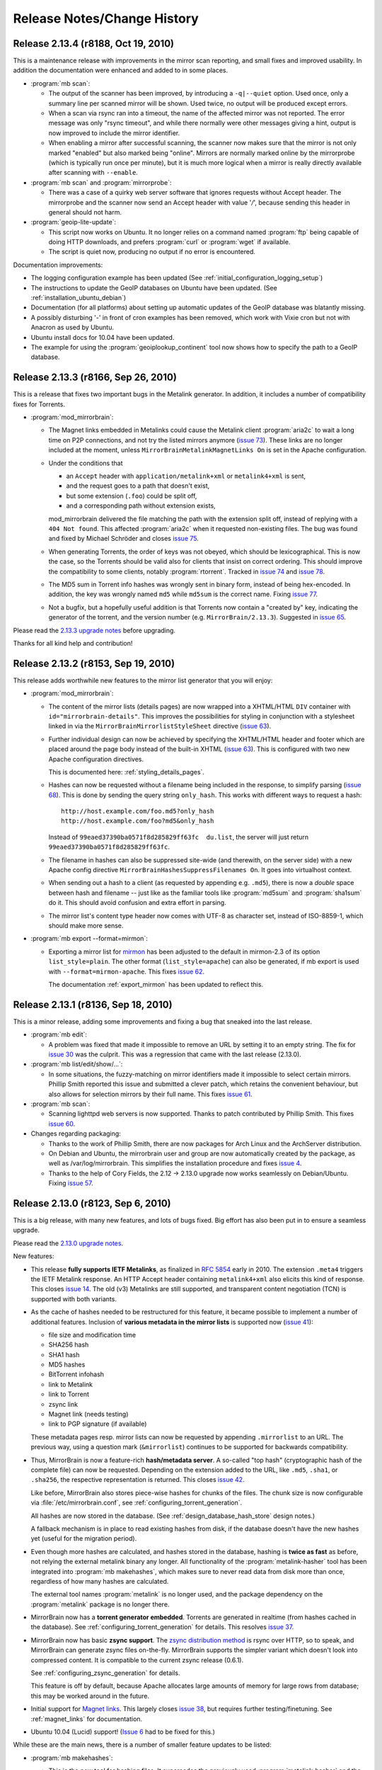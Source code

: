 .. _release_notes:

Release Notes/Change History
============================


Release 2.13.4 (r8188, Oct 19, 2010)
------------------------------------

This is a maintenance release with improvements in the mirror scan reporting,
and small fixes and improved usability. In addition the documentation were
enhanced and added to in some places.


* :program:`mb scan`:

  - The output of the scanner has been improved, by introducing a
    ``-q|--quiet`` option. Used once, only a summary line per scanned mirror
    will be shown. Used twice, no output will be produced except errors.
  - When a scan via rsync ran into a timeout, the name of the affected
    mirror was not reported. The error message was only "rsync timeout", and
    while there normally were other messages giving a hint, output is now
    improved to include the mirror identifier.
  - When enabling a mirror after successful scanning, the scanner now makes
    sure that the mirror is not only marked "enabled" but also marked being
    "online". Mirrors are normally marked online by the mirrorprobe (which is
    typically run once per minute), but it is much more logical when a mirror
    is really directly available after scanning with ``--enable``.

* :program:`mb scan` and :program:`mirrorprobe`:

  - There was a case of a quirky web server software that ignores requests
    without Accept header. The mirrorprobe and the scanner now send an Accept
    header with value '*/*', because sending this header in general should not
    harm.

* :program:`geoip-lite-update`:

  - This script now works on Ubuntu. It no longer relies on a command named
    :program:`ftp` being capable of doing HTTP downloads, and prefers
    :program:`curl` or :program:`wget` if available.
  - The script is quiet now, producing no output if no error is encountered.

Documentation improvements:

- The logging configuration example has been updated (See
  :ref:`initial_configuration_logging_setup`)
- The instructions to update the GeoIP databases on Ubuntu have been updated.
  (See :ref:`installation_ubuntu_debian`)
- Documentation (for all platforms) about setting up automatic updates of the
  GeoIP database was blatantly missing.
- A possibly disturbing '-' in front of cron examples has been removed, which
  work with Vixie cron but not with Anacron as used by Ubuntu.
- Ubuntu install docs for 10.04 have been updated.
- The example for using the :program:`geoiplookup_continent` tool now shows how
  to specify the path to a GeoIP database.


Release 2.13.3 (r8166, Sep 26, 2010)
------------------------------------

This is a release that fixes two important bugs in the Metalink generator. In
addition, it includes a number of compatibility fixes for Torrents.

* :program:`mod_mirrorbrain`:

  - The Magnet links embedded in Metalinks could cause the Metalink client
    :program:`aria2c` to wait a long time on P2P connections, and not try the
    listed mirrors anymore (`issue 73`_). These links are no longer included at
    the moment, unless ``MirrorBrainMetalinkMagnetLinks On`` is set in the
    Apache configuration.
  - Under the conditions that 

    + an ``Accept`` header with ``application/metalink+xml`` or ``metalink4+xml`` is sent,
    + and the request goes to a path that doesn't exist, 
    + but some extension (``.foo``) could be split off, 
    + and a corresponding path without extension exists, 
      
    mod_mirrorbrain delivered the file matching the path with the extension
    split off, instead of replying with a ``404 Not found``. This affected
    :program:`aria2c` when it requested non-existing files. The bug was found
    and fixed by Michael Schröder and closes `issue 75`_.
  - When generating Torrents, the order of keys was not obeyed, which should be
    lexicographical. This is now the case, so the Torrents should be valid also
    for clients that insist on correct ordering. This should improve the
    compatibility to some clients, notably :program:`rtorrent`. Tracked in
    `issue 74`_ and `issue 78`_.
  - The MD5 sum in Torrent info hashes was wrongly sent in binary form, instead
    of being hex-encoded. In addition, the key was wrongly named ``md5`` while
    ``md5sum`` is the correct name. Fixing `issue 77`_.
  - Not a bugfix, but a hopefully useful addition is that Torrents now contain
    a "created by" key, indicating the generator of the torrent, and the
    version number (e.g. ``MirrorBrain/2.13.3``). Suggested in `issue 65`_.
  
Please read the `2.13.3 upgrade notes`_ before upgrading.

Thanks for all kind help and contribution!

.. _`issue 65`: http://mirrorbrain.org/issues/issue65
.. _`issue 73`: http://mirrorbrain.org/issues/issue73
.. _`issue 74`: http://mirrorbrain.org/issues/issue74
.. _`issue 75`: http://mirrorbrain.org/issues/issue75
.. _`issue 77`: http://mirrorbrain.org/issues/issue77
.. _`issue 78`: http://mirrorbrain.org/issues/issue78
.. _`2.13.3 upgrade notes`: http://mirrorbrain.org/docs/upgrading/#from-2-13-x-to-2-13-3




Release 2.13.2 (r8153, Sep 19, 2010)
------------------------------------

This release adds worthwhile new features to the mirror list generator that
you will enjoy:

* :program:`mod_mirrorbrain`:

  - The content of the mirror lists (details pages) are now wrapped into a
    XHTML/HTML ``DIV`` container with ``id="mirrorbrain-details"``. This
    improves the possibilities for styling in conjunction with a stylesheet
    linked in via the ``MirrorBrainMirrorlistStyleSheet`` directive (`issue
    63`_).

  - Further individual design can now be achieved by specifying the XHTML/HTML
    header and footer which are placed around the page body instead of the
    built-in XHTML (`issue 63`_). This is configured with two new Apache
    configuration directives.

    This is documented here: :ref:`styling_details_pages`.

  - Hashes can now be requested without a filename being included in the
    response, to simplify parsing (`issue 68`_). This is done by sending the
    query string ``only_hash``. This works with different ways to request a
    hash::

      http://host.example.com/foo.md5?only_hash 
      http://host.example.com/foo?md5&only_hash

    Instead of ``99eaed37390ba0571f8d285829ff63fc  du.list``, the server will
    just return ``99eaed37390ba0571f8d285829ff63fc``.

  - The filename in hashes can also be suppressed site-wide (and therewith, on
    the server side) with a new Apache config directive
    ``MirrorBrainHashesSuppressFilenames On``. It goes into virtualhost context.

  - When sending out a hash to a client (as requested by appending e.g.
    ``.md5``), there is now a *double* space between hash and filename -- just
    like as the familiar tools like :program:`md5sum` and :program:`sha1sum` do
    it. This should avoid confusion and extra effort in parsing.

  - The mirror list's content type header now comes with UTF-8 as character
    set, instead of ISO-8859-1, which should make more sense.

* :program:`mb export --format=mirmon`:

  - Exporting a mirror list for `mirmon
    <http://people.cs.uu.nl/henkp/mirmon/>`_ has been adjusted to the default
    in mirmon-2.3 of its option ``list_style=plain``. The other format
    (``list_style=apache``) can also be generated, if mb export is used with
    ``--format=mirmon-apache``. This fixes `issue 62`_.

    The documentation :ref:`export_mirmon` has been updated to reflect this.


.. _`issue 62`: http://mirrorbrain.org/issues/issue62
.. _`issue 63`: http://mirrorbrain.org/issues/issue63
.. _`issue 68`: http://mirrorbrain.org/issues/issue68


Release 2.13.1 (r8136, Sep 18, 2010)
------------------------------------

This is a minor release, adding some improvements and fixing a bug that sneaked
into the last release.

* :program:`mb edit`:

  - A problem was fixed that made it impossible to remove an URL by setting it
    to an empty string. The fix for `issue 30`_ was the culprit. This was a
    regression that came with the last release (2.13.0).

* :program:`mb list/edit/show/...`: 

  - In some situations, the fuzzy-matching on mirror identifiers made it
    impossible to select certain mirrors. Phillip Smith reported this
    issue and submitted a clever patch, which retains the convenient
    behaviour, but also allows for selection mirrors by their full name. 
    This fixes `issue 61`_.
  
* :program:`mb scan`:

  - Scanning lighttpd web servers is now supported. Thanks to patch contributed
    by Phillip Smith. This fixes `issue 60`_.


* Changes regarding packaging:

  - Thanks to the work of Phillip Smith, there are now packages for Arch Linux
    and the ArchServer distribution.

  - On Debian and Ubuntu, the mirrorbrain user and group are now automatically
    created by the package, as well as /var/log/mirrorbrain. This simplifies
    the installation procedure and fixes `issue 4`_.

  - Thanks to the help of Cory Fields, the 2.12 -> 2.13.0 upgrade now works
    seamlessly on Debian/Ubuntu. Fixing `issue 57`_.


.. _`issue 4`: http://mirrorbrain.org/issues/issue4
.. _`issue 30`: http://mirrorbrain.org/issues/issue30
.. _`issue 57`: http://mirrorbrain.org/issues/issue57
.. _`issue 60`: http://mirrorbrain.org/issues/issue60
.. _`issue 61`: http://mirrorbrain.org/issues/issue61



Release 2.13.0 (r8123, Sep 6, 2010)
-----------------------------------

This is a big release, with many new features, and lots of bugs fixed. Big
effort has also been put in to ensure a seamless upgrade. 

Please read the `2.13.0 upgrade notes`_.

New features:

* This release **fully supports IETF Metalinks**, as finalized in :rfc:`5854` early in 2010.
  The extension ``.meta4`` triggers the IETF Metalink response. An HTTP Accept
  header containing ``metalink4+xml`` also elicits this kind of response. This
  closes `issue 14`_. The old (v3) Metalinks are still supported, and
  transparent content negotiation (TCN) is supported with both variants.  

* As the cache of hashes needed to be restructured for this feature, it became
  possible to implement a number of additional features. Inclusion of **various
  metadata in the mirror lists** is supported now (`issue 41`_): 
  
  - file size and modification time
  - SHA256 hash
  - SHA1 hash
  - MD5 hashes
  - BitTorrent infohash
  - link to Metalink
  - link to Torrent
  - zsync link 
  - Magnet link (needs testing)
  - link to PGP signature (if available)

  These metadata pages resp. mirror lists can now be requested by appending
  ``.mirrorlist`` to an URL. The previous way, using a question mark
  (``&mirrorlist``) continues to be supported for backwards compatibility.

* Thus, MirrorBrain is now a feature-rich **hash/metadata server**. A so-called
  "top hash" (cryptographic hash of the complete file) can now be requested.
  Depending on the extension added to the URL, like ``.md5``, ``.sha1``, or
  ``.sha256``, the respective representation is returned. This closes `issue
  42`_.

  Like before, MirrorBrain also stores piece-wise hashes for chunks of the files.
  The chunk size is now configurable via :file:`/etc/mirrorbrain.conf`, see
  :ref:`configuring_torrent_generation`.

  All hashes are now stored in the database. (See
  :ref:`design_database_hash_store` design notes.)

  A fallback mechanism is in place to read existing hashes from disk, if the
  database doesn't have the new hashes yet (useful for the migration period).

* Even though more hashes are calculated, and hashes stored in the database,
  hashing is **twice as fast** as before, not relying the external metalink
  binary any longer. All functionality of the :program:`metalink-hasher` tool
  has been integrated into :program:`mb makehashes`, which makes sure to never
  read data from disk more than once, regardless of how many hashes are
  calculated. 

  The external tool names :program:`metalink` is no longer used, and the
  package dependency on the :program:`metalink` package is no longer there.

* MirrorBrain now has a **torrent generator embedded**. Torrents are generated in
  realtime (from hashes cached in the database). See
  :ref:`configuring_torrent_generation` for details. This resolves `issue 37`_.

* MirrorBrain now has basic **zsync support**. The `zsync distribution method
  <http://zsync.moria.org.uk/>`_ is rsync over HTTP, so to speak, and
  MirrorBrain can generate zsync files on-the-fly. MirrorBrain supports the
  simpler variant which doesn't look into compressed content. It is compatible
  to the current zsync release (0.6.1).

  See :ref:`configuring_zsync_generation` for details.

  This feature is off by default, because Apache allocates large amounts of
  memory for large rows from database; this may be worked around in the future.


* Initial support for `Magnet links <http://magnet-uri.sourceforge.net/>`_.
  This largely closes `issue 38`_, but requires further testing/finetuning. See
  :ref:`magnet_links` for documentation.

* Ubuntu 10.04 (Lucid) support! (`Issue 6`_ had to be fixed for this.)


While these are the main news, there is a number of smaller feature updates to
be listed:

* :program:`mb makehashes`:

  - This is the new tool for hashing files. It supersedes the previously used
    :program:`metalink-hasher` and the external :program:`metalink` tool.
  - :program:`metalink-hasher` is a wrapper now, for backwards compatibility,
    to avoid breaking existing setups.
  - A ``--force`` option has been added to force refreshing existing hashes.
  - The usage example with ``--base-dir`` has been improved.
  
* :program:`mb list`:

  - A new option ``-N|--number-of-files`` has been added, which displays the
    number of files that a mirror is known to have.

    To achieve this, a new stored procedure :func:`mirr_get_nfiles` has been
    implemented, which retrieves this number, given either a mirror id or its
    name. It is added automatically when migrating from previous versions, and
    made available in through the :mod:`mb.core.mirror_get_nfiles` method.
  - ``mb list <mirror identifier>`` did not work due to a missing module import
    in the Python script. This has been amended.

* :program:`mb update`:

  - This command can now also update country & region info in mirror records
    (from GeoIP). Before, it updated only the network prefix and AS number, and
    geographical coordinates. But country and region assignments occasionally
    change as well.
  - A ``--dry-run`` option has been added, to allow seeing the changes before
    applying them.
  - An ``--all`` option has been added, which updates all metadata, same as when
    giving ``-c -a -p --country --region`` all at once.
  - The command now properly takes notice of hostnames that don't resolve in the
    DNS (so further action cannot be taken).

* :program:`mb db sizes`:

  - The output of this command now includes also the size of the new hashes table.

* :program:`mb db vacuum`:

  - The database cleanup now takes into account that files in the filearr table
    might not exist on any mirror, but only locally - so they could be
    referenced in the hash table.

* :program:`mod_mirrorbrain`:

  - There is an additional logging handle which provides details about the
    request and the response. The Apache module takes note in the subprocess
    environment what the client requested and which representation of the file
    was actually sent as response. Those variables can be used for logging with
    standard Apache CustomLog configuration with e.g. ``want:%{WANT}e
    give:%{GIVE}e``.

* :program:`mod_autoindex_mb`:

  - The link "Metalink" is no longer displayed. Instead, the link "Mirrors" has
    been renamed to "Details". 


.. _`issue 6`: http://mirrorbrain.org/issues/issue6
.. _`issue 14`: http://mirrorbrain.org/issues/issue14
.. _`issue 37`: http://mirrorbrain.org/issues/issue37
.. _`issue 38`: http://mirrorbrain.org/issues/issue38
.. _`issue 41`: http://mirrorbrain.org/issues/issue41
.. _`issue 42`: http://mirrorbrain.org/issues/issue42


Bug fixes:

* :program:`mod_mirrorbrain`:

  - When a client IP's network prefix did not match a mirror's network prefix
    exactly, the assignment of the client to this mirror would fail, even
    though the client IP was (also) contained in the mirror's network prefix.
    This has been rectified by properly checking for containment of the IP,
    fixing `issue 52`_.
  - Requests with PATH_INFO were not ignored, as they should be.  The default
    behaviour of Apache is to ignore such requests, and CGI or script handler
    deviate from that. :program:`mod_mirrorbrain` now also correctly returns
    ``404 Not Found`` for such requests. This fixes `issue 18`_, as well as
    `openSUSE bug #546396
    <https://bugzilla.novell.com/show_bug.cgi?id=546396>`_ (which is not
    publicly readable).
  - When the only available mirror(s) had a limitation flag set (such as
    ``region_only``), and a metalink was transparently negotiated, an empty
    metalink would result. This is now prevented, and the file delivered
    directly instead.  Other representations (mirror lists, non-negotiated
    metalinks, torrents, hashes) are generated also if there is no mirror. This
    was tracked in `openSUSE bug #602434
    <https://bugzilla.novell.com/show_bug.cgi?id=602434>`_. The mirrorlist is
    improved when there's no mirror, and can still list all hashes, and give
    the direct download URL.
  - The module now works when the path used in the Apache <Directory> block
    contains symlinks, fixing `issue 17`_.
  - Errors from the database adapter (lower DBD layer) are now resolved to
    strings, where available.
  - Some variable types have been corrected from int to ``apr_off_t``, using
    :func:`apr_atoi64` instead of :func:`atoi`. This applies to: ``min_size``,
    ``file_maxsize``, and the database identifier of a hash row. This at least
    fixes the info message given when a file is excluded from redirection due
    to its size. The checks seemed to work nevertheless, because the
    ``min_size`` numbers were small and ``file_maxsize`` numbers large, which
    helped to get the correct result when comparing.


* :program:`mb scan`:

  - Usage of FTP authentication was fixed (with credentials encoded into the
    URL). The change done in January
    http://svn.mirrorbrain.org/viewvc/mirrorbrain/trunk/tools/scanner.pl?r1=7911&r2=7945
    was incomplete in so far that the FTP client used a wrong path now when
    cd'ing into a directory (complete URL instead of only the path component).
    This may have worked with some FTP servers, but it definitely didn't work
    with vsftpd. Thanks to Deepak Gupta for raising this issue and providing
    means to analyse it.
  - When using the scanner with ``--enable``, to enable a mirror after
    scanning, it was counter-intuitive that the redirection to the mirror was
    not immediately happening. The mirrorprobe first needs to mark the mirror
    online. The scan tool now does this right away. This issue (`issue 59`_)
    had repeatedly puzzled people.

* :program:`mb edit`:

  - Problems that occurred when copying and pasting data on the editing window
    have been fixed (reported in `issue 30`_).

* :program:`mirrorprobe`:

  - A hard-to-catch exception is now handled. If Python's socket module ran
    into a timeout while reading a chunked response, the exception would not be
    passed correctly to the upper layer, so it could not be caught by its name.
    We now wrap the entire thread into another exception, which would otherwise
    be bad practice, but is probably okay here, since we already catch all
    other exceptions. This should fix `issue 46`_.
  - In case of exceptions we run into, allow logging the affected mirror's name.
  - If an unhandled exception occurs, a note is printed.

* :program:`null-rsync`:

  - Broken links that are replaced by a directory, and point outside the tree,
    are now correctly removed in the destination tree. (A very special case.)
  - Some error messages were improved.



.. _`issue 17`: http://mirrorbrain.org/issues/issue17
.. _`issue 18`: http://mirrorbrain.org/issues/issue18
.. _`issue 30`: http://mirrorbrain.org/issues/issue30
.. _`issue 46`: http://mirrorbrain.org/issues/issue46
.. _`issue 52`: http://mirrorbrain.org/issues/issue52
.. _`issue 59`: http://mirrorbrain.org/issues/issue59

Internal changes:

* :program:`mod_mirrorbrain`:

  - Code was generally cleaned up and logging improved.
  - A hex decoder for efficient handling of binary data from PostgreSQL was added.
  - Old obsolete code has been removed, which was needed before 2009 when
    mod_geoip didn't support continent codes yet. Since then, compiling with
    GeoIP support built-in was still optionally possible, but this old code is
    now removed.
  - The code path has been cleaned up a lot for easier handling of different
    representation, like hashes that are requested.
  - The message which is logged when no hashes where found in the database has
    been enhanced.
  - The obsolete support for generation of plaintext mirror lists
    (application/mirrorlist-txt) has been removed.

* :program:`mb`:

  - Interruptions by Ctrl-C and various other signals are now properly caught.
  - The error classes have been revamped and modernized for Python 2.6.
  - The script mirrordoctor.py has been renamed to mb.py, in order to avoid
    confusion. The tool should now be installed with its own name now, and no
    further symlinking is needed upon installation. 

* :program:`mb makehashes`:

  - Hashes are also stored for files which exists only locally, and not on any
    mirror (and which weren't present in the ``filearr`` table yet, therefore).
    The cleanup mechanism had to be reworked to take this into account.



Documentations improvements:

* The installation docs have been restructured: Now there's a new section
  explaining the :ref:`initial_configuration`, and this part is linked from all
  platform-specific sections as "next step" at their end. This should avoid
  some confusion. Hand in hand with this change, a cleanup of things scattered
  in all places is in progress.

* A few hints about :ref:`tuning_postgresql` were added to the :ref:`tuning`.

* :ref:`initial_configuration_logging_setup` is described in more detail.
 
* Notes about the necessity of :ref:`initial_configuration_file_tree` have been
  added, and alternatives explained.

* Reasons why or why not to use `mod_asn <http://mirrorbrain.org/mod_asn/>`_
  are discussed in :ref:`installing_mod_asn`. 
 
* Installing from Debian packages: There is now a note about expired keys, and
  how to renew them.

* The obsolete MySQL database schema has been removed, which could
  theoretically be useful for people aiming to run only mod_mirrorbrain, but
  not the rest of the framework - but is confusing and may cause people assume
  that MySQL is supported as backend.


Other improvements:

* :program:`rsyncinfo`:

  `This script
  <http://svn.mirrorbrain.org/viewvc/mirrorbrain/trunk/tools/rsyncinfo?view=markup>`_
  is easier to use now. Instead of the arkward syntax it now also takes simple
  rsync URLs. Before::

    rsyncinfo size gd.tuwien.ac.at -m openoffice

  Now::

    rsyncinfo size gd.tuwien.ac.at::openoffice
    rsyncinfo size rsync://gd.tuwien.ac.at/openoffice

* :program:`bdecode`:

  A new tool `bdecode
  <http://svn.mirrorbrain.org/viewvc/mirrorbrain/trunk/tools/bdecode?view=markup>`_
  to parse a Torrent file (or other BEncoded input), and pretty-print it.
  Useful mainly to work on the Torrent generator in mod_mirrorbrain, but also
  to compare the generated torrents with torrents that you get from other
  generators. The tool can take an argument, or read from standard input:: 
    
    bdecode foo.torrent
    curl -s <url> | bdecode


Please read the `2.13.0 upgrade notes`_ before upgrading.


Thanks for all the help!

.. _`2.13.0 upgrade notes`: http://mirrorbrain.org/docs/upgrading/#from-2-12-x-to-2-13-0




Release 2.12.0 (r7957, Feb 10, 2010)
------------------------------------

This release contains several important bug fixes, a new feature,
and documentation fixes.

The new feature is that geographical coordinates of mirrors are stored. This
affects newly created mirrors, as well as mirrors whose metadata is updated
with :program:`mb update -c`. The data are obtained from the GeoIP database, if
available. Note that only the `GeoIP city (lite)`_ database contains this kind of
data. The coordinates aren't used for anything yet, but it's easily possible
now to display mirrors on a map, or to use them to aid mirror selection (which
seems helpful in some cases; see `issue 34`_ for a proposal).

.. _`GeoIP city (lite)`: http://www.maxmind.com/app/geolitecity


For that, :program:`mb update` got a new option ``--coordinates`` to insert (or
update) geographical coordinates in the mirror's database records. The command
can be used to add the data to existing mirrors. Just use ``mb update --coordinates --asn --prefix`` to update all mirror records with the coordinates, as well as refreshing asn and prefix data.


Bug fixes:

* :program:`mb scan`

  - If :program:`rsync` is 3.0.0 or newer, :program:`mb` now uses the
    ``--contimeout`` option in addition to ``--timeout``. This fixes `issue
    12`_, where problems during opening the connection could lead to an
    infinite hang, because that period isn't covered by rsync's ``--timeout``
    option. The additional option to configure this timeout became available
    with rsync 3.0.0.
  - Scanning with FTP authentication has been implemented (URLs in the format
    `ftp://user:pass@hostname/path`).  

* :program:`mb mirrorlist`

  - When generating mirror lists, authentication data (in the form of
    `user:password@`) is now removed from URLs. The assumption is that if URLs
    contain such data, it will almost surely be not the intention to publish them.

* :program:`mod_mirrorbrain`

  - On some platforms, :program:`mod_mirrorbrain` didn't construct proper
    filenames for the metalink hash cache. The bug was reported for Debian
    Lenny, and probably also affected some version of Ubuntu (`issue 35`_). This
    is fixed by using the APR library function :func:`apr_off_t_toa` instead of
    ``%llu`` in the format string fix. Thanks Cory for reporting and tracking
    this down!
  - When Metalinks contained FTP URLs, the URL scheme (``url type`` in the XML)
    was incorrectly set to ``http``. (`issue 23`_). This has been fixed.

* :program:`mb db shell`

  - This new command to spawn a database shell turned out to work only by
    accident -- :func:`os.execlp` was used wrongly (missing its 0th argument).
    This has been correected.

* :program:`mb file ls -u`

  - When using the ``-u`` option with this command to display URLs, broken URLs
    could result if a base URL doesn't end in a slash (`issue 36`_).
    Thanks Vittorio for reporting!

* :program:`mb new` and :program:`mb update`

  - A stupid error in the selection of the best GeoIP database has been fixed.
    A forgotten `break` in the code caused the least preferable database to be
    chosen, of more than one acceptable database file was available.
  - Geographical coordinates are saved to mirror database records.
  - The readability of DNSrr warnings is improved.
  


Since when the metalink hash cache had been reimplemented with release
2.10.0 and 2.10.1, there remained a migration path in :program:`mod_mirrorbrain`
and :program:`metalink-hasher` for reusing the existing hash files. Since this
is several versions away (or 5 months), this migration path has been cleaned
up in both :program:`mod_mirrorbrain` and :program:`metalink-hasher`.

- Backward compatibility and migration support (added around r7794) for old
  filename scheme (``.inode_$INODE``) in the metalink hash cache removed.
- Backward compatibility (added in r7787) for old filename scheme
  (``.metalink-hashes``) in the metalink hash cache removed.

When updating from an installation older than 2.10.1, that is no problem -- it
just means that metalink hashes will be regenerated before they can be used
again.

The documentation was enhanced in the following places:

* A few examples for using cURL for testing have been added.
* The example for creating metalink hashes was wrong. This was fixed, and
  some more details added.
* The usage info of :program:`mb update` was improved.
* The :program:`mb update` command has been documented
  (:ref:`editing_mirrors_network_location`).

.. _`issue 12`: http://mirrorbrain.org/issues/issue12
.. _`issue 23`: http://mirrorbrain.org/issues/issue23
.. _`issue 34`: http://mirrorbrain.org/issues/issue34
.. _`issue 35`: http://mirrorbrain.org/issues/issue35
.. _`issue 36`: http://mirrorbrain.org/issues/issue36


Release 2.11.3 (r7933, Dec 16, 2009)
------------------------------------

This release contains a number of small improvements in the toolchain, plus
small documentation fixes.

* :program:`null-rsync`:
  
  - IO errors returned by rsync are handled now 
  - remote errors from rsync are ignored now, and we let rsync continue with
    dry-run deletions.

* :program:`mb db sizes`:

  - Sizes of tables from `mod_stats`_ are now shown in addition to
    MirrorBrain's own tables.

* :program:`mb db shell`:

  - The script now uses :func:`os.execlp` instead of :func:`os.system` to spawn
    the database commandline interpreter, because the latter doesn't reliably
    pass ``SIGCONT`` to the subprocess when resuming.

* :program:`mb list`:

  - New options ``-H``, ``-F``, ``-R`` to display HTTP/FTP/rsync base URLs have
    been added.

* :program:`mb mirrorlist`:

  - The script now tries harder to not leave temp files -- also in case of a
    crash (which may happen when working with templates).
  - Add a link to our project in the footer.

Changes in the documentation were: 

- The new ``MirrorBrainFallback`` directive is now documented in the example
  :file:`mod_mirrorbrain.conf`.
- The ``-t 20`` option has been removed from the :program:`mirrorprobe` call,
  since that is the default now. The scan cronjob also has been simplified.
- A hint about ulimits has been removed, which turned out to be a band-aid
  for a purely local problem.
- A hint how to load a database dump with :program:`mb db shell` has been
  added.

.. _`mod_stats`: http://mirrorbrain.org/download-statistics/


Release 2.11.2 (r7917, Dec 5, 2009)
-----------------------------------

This release improves scanning via FTP and adds a few small features:

* :program:`mb scan`:

  - When scanning via FTP, filenames containing whitespace would not be
    recognized. The regular expression that parses the FTP directory listing
    has been extended. In addition, a warning is now printed when a line can't
    be parsed. This hopefully fixes `issue 31`_. 
  - when using the FTP protocol for probing for a file or directory, the wrong
    use of a variable let the result always be negative. This affected
    subdirectory scans (using ``mb scan -d path/to/dir``), which would igore
    some mirrors.

* :program:`mb db`:

  - new command for database maintenance tasks: 

    + :program:`mb db sizes` --- shows sizes of all relations
    + :program:`mb db shell` --- conveniently open a shell for the database 
    + :program:`mb db vacuum` --- cleans up dead references (previously: 
      :program:`mb vacuum`, which still can be used for backwards
      compatibility.) 

* :program:`mirrorprobe`:

  - 60 seconds as timeout have always been a bit long. Change the default
    timeout to 20 seconds, which is also the value suggested in the
    documentation.

.. _`issue 31`: http://mirrorbrain.org/issues/issue31


Release 2.11.1 (r7899, Dec 3, 2009)
------------------------------------

This release fixes a regression in :program:`mod_mirrorbrain` that was
introduced with the 2.11.0 release. It affected Debian and Ubuntu, or more
generally all platforms where the APR (Apache Portable Runtime) is version 1.2,
not 1.3. The version detection at compile time was not working. This has been
corrected, fixing `issue 29`_. Thanks to Cory Fields in tracking down this bug!

.. _`issue 29`: http://mirrorbrain.org/issues/issue29


Release 2.11.0 (r7896, Dec 2, 2009)
------------------------------------

A new feature and lots of bug fixes and minor corrections come with this
release. 

It's now possible to configure fallback mirrors, via Apache config, in the
following form::

    MirrorBrainFallback na us ftp://linuxfreedom.com/ultimate/
    MirrorBrainFallback eu de http://www.ultimate-edition.org/~ue/

Those mirrors are used when no reachable mirror is found in the database.
Thus, these mirrors get all those requests that MirrorBrain would normally
deliver itself (you know, the default fallback behaviour).

They are also used in the mirror lists (with priority 1) and metalinks, and
country/region selection is done like for normal mirrors. They are used
blindly, without knowing their file lists.

This actually allows to run a MirrorBrain instance with a pseudo file tree
(cf.  recently added :program:`null-rsync` script.) 

A "degraded mode" that continues to work in case of database complete outages
is easily achievable now, however for now the code path is less robust in
that regard (*if* fallback mirrors are configured. Otherwise, it shouldn't).
This should be fixed later.

This new feature is still its infancy, but ready to be tested. It may be
subject to refinement, based on future discussion.
  
* Other changes in :program:`mod_mirrorbrain` are:

  - The module now automatically makes sure at compile time that its usage of
    the DBD database API fits to the APR (Apache Portable Runtime) version. The
    issue was that the semantics of reading result rows was with APR 1.3. With
    older APR, different semantics need to be used, which hits Debian and
    Ubuntu. This fixes `issue 7`_.

  - The ``MirrorBrainHandleDirectoryIndexLocally`` directive has been removed.
    It was never actually useful, because we never did (and could) redirect to
    directory listings.  For one, a listing might not be available at each URL
    that we might redirect to.  What's more, since the database only stores
    file paths and not directories, we can't actually look up directories.
    Thus, the directive is now removed, and a warning issued where it is still
    found in the config.

  - The default of ``MirrorBrainHandleHEADRequestLocally`` has been changed to
    ``Off``, and it has been made clearer (in the Apache-internal help text)
    what the default is. This change mainly has the effect that the directive
    does *not* need to be given anymore, in most scenarios.
  - The default setting of the ``MirrorBrainMinSize`` directive has been
    documented in its help text.

* The documentation for installation on Debian Lenny was tested and corrected
  where needed. Thanks, TheUni! Minor issues in the Debian packages have been
  improved, to further simplify the installation. Ubuntu benefits from this as
  well.

* :program:`mb`

  - Parse errors in the configuration file are not caught and and reported
    nicely.
  - Special characters occurring in the password are escaped before passing
    them to SQLObject/psycopg2, thus fixing `issue 27`_. A remaining issue is
    that double quotes can't be used; a warning is issued if it's attempted.

* :program:`mb scan`:

  - A warning that appeared since the last release has been removed. It was
    caused by the removal of obsolete code, and purely cosmetic.

* :program:`null-rsync`

  - An ``--exclude`` commandline option has been implemented, to be passed
    through to :program:`rsync`. 
  - Control over the program output can now be exerted by the two new options
    ``--quiet`` and ``--verbose``.
  - Usage info is implemented (``--help`` etc.).
  - Interruptions by :kbd:`Ctrl-C` and similar signals are intercepted now.

* :program:`metalink-hasher`

  - When comparing the modification time of a saved metalink hash with that of a
    source file, the sub(sub-)second portion of the value could be different
    from the value that has just been set by :func:`os.utime`. (Quite
    surprisingly.) So now, we compare only the :func:`int` portion of the
    value. This fixed `issue 24`_.

.. _`issue 7`: http://mirrorbrain.org/issues/issue7
.. _`issue 24`: http://mirrorbrain.org/issues/issue24
.. _`issue 27`: http://mirrorbrain.org/issues/issue27


Release 2.10.3 (r7871, Nov 28, 2009)
------------------------------------

This release adds a new script, which hopefully opens up interesting new use
cases, called :program:`null-rsync`. This is a special rsync wrapper which
creates a local file tree from a mirror, where all files contain only zeroes
instead of real data. The files are created as *sparse files*, so only the
metadata occupies actual space in the filesystem. Modification times and sizes
are fully copied, so that even (native) rsync thinks that the file tree is
identical. 

This script should allow to create a pseudo mirror of arbitrary size (or
several mirrors), in order to host MirrorBrain instances which run under the
precondition that they *always* redirects. (This scenario hasn't tested yet,
but should work.) At any rate, it is a good basis for experimentation.

Then, this release fixes some usability issues in the :program:`mb` tool:

* :program:`mb new`:

  - when creating a new mirror, and detecting that the hostname resolved to
    multiple addresses (round-robin DNS), a warning about this fact was issued.
    Now, (short of documentaion in the manual) a reference to
    http://mirrorbrain.org/archive/mirrorbrain/0042.html is added, where the
    issue has been discussed in depth.
  - A proper error message is now shown if an identifier is chosen that already
    exists.

* :program:`mb mirrorlist` / :program:`mb marker`:

  - The order in which mirrorlist columns are presented is now kept unchanged,
    so it appears as it was entered into the database.
  - The sort order of mirrorlist entries has been improved. Instead of the
    priority, the mirror operator name is now given precendence in order, which
    results in a mirror list that actually *looks* sorted.


Release 2.10.2 (r7853, Nov 9, 2009)
-----------------------------------

Some non-code changes that should be mentioned:

* The documentation was updated in various places. Notably, there are now
  instructions for :ref:`installation_ubuntu_debian`, which David Farning
  deserves credits for.

* Ubuntu (and Debian) packages have been created. The Ubuntu packages have been
  tested successfully. (See download page.)

* A bug tracking system has been set up: http://mirrorbrain.org/issues/

In the code, the following bugs were fixed:

* The :program:`mirrorprobe` could crash when the sender domain of a
  configured mail log handler wasn't resolvable (`issue #9`_). This has been
  fixed.

* When scanning a subdirectory, the mirror scanner (:program:`mb scan`) could
  accidentally delete files from the database outside of that directory. This
  was caused by lack of terminatation (with a slash) of the path expression
  that is used to grab the list of known files before the scan. Herewith
  fixing `issue #19`_.

* A misleading error message in the :program:`mb` tool was improved, which
  was issued when encountering config file with missing sections.


.. _`issue #9`: http://mirrorbrain.org/issues/issue9
.. _`issue #19`: http://mirrorbrain.org/issues/issue19

Release 2.10.1 (r7798, Sep 9, 2009)
-----------------------------------

* The implementation of the hash cache created by the
  :program:`metalink-hasher` tool has been revised again. The reason is that
  some filesystems (at least the VirtualBox Shared Folder) don't implement
  stable inode numbers. Instead of the inode number, now the file size (plus
  filename and modification time) is used to identify file hashes. (These are
  the same criteria that rsync uses, by the way.)

  Existing hashes are migrated, so that the files don't need to be hashed again
  (which could potentially be time-consuming).
  
  The modification time of files is now copied to the hash file, so it is
  available for comparison when checking if a hash file is up to date.

  :program:`mod_mirrorbrain` has been adapted for the new cache scheme.
  Also, it is now required that the modification time of the hash file matches
  the modification time of the file. (For backwards compability, the module
  still also checks for files matching the old scheme.)
  
  To ease the migration, and since it doesn't matter otherwise, non-existance
  of files to be unlinked is ignored now. This occurs for instance in the above
  mentioned migration scenario, where the hash files are renamed to a different
  name.
  

* New features in the :program:`metalink-hasher` tool:

  - Per-directory locking was implemented: directories where already a job is
    running will be skipped. This allows for hassle-free parallel runs of more
    than one job. 
  
    Note that simultaneous spawning of the script still needs to be controlled,
    to avoid consuming too much I/O or CPU bandwidth for a machine. 

  - Ctrl-C key presses and common interrupting signals are now handled
    properly.



Release 2.10.0 (r7789, Sep 4, 2009)
-----------------------------------

* The cache of metalink hashes, as created by the :program:`metalink-hasher`,
  was changed to more reliably detect changes in the origin files. So far, the
  file modification time was the criterion to invalidate cached hashes. When
  files were replaced with *older* versions (version with smaller mtime), this
  wasn't detected, and a cached hash would not be correctly invalidated.
  https://bugzilla.novell.com/536495 reports this of being an issue.
  
  To fix this, the cache now also uses the file inode as criterion.

  :program:`mod_mirrorbrain` was updated to use the new inode-wise metalink
  hashes. At the same time, it still knows how to use the previous scheme as
  fallback. If the new-style hash isn't found, it looks for the old-style hash
  file.
  
  Thus, the transition should be seamless, and no special steps should be
  required when upgrading. Note however that all hashes are regenerated, which
  could take a while for large file trees, and which could lead to cron jobs
  stacking up.

* There were a number of enhancements, and small bug fixes, in the
  :program:`mb` tool (and accompanying Python module):

  - :program:`mb new`:
  
    - When adding new mirrors, the hostname part in the HTTP base URL might
      contain a port number. This is now recognized correctly, so the DNS
      lookup, GeoIP lookup and ASN lookup for the hostname string can work.
    - The commandline options ``--region-only``, ``--country-only``,
      ``--as-only``, ``--prefix-only`` were added, each setting the respective
      flag.
    - The commandline options ``--operator-name`` and ``--operator-url`` were
      added.
    - The ``--score`` option is depreciated, since it has been renamed it to
      ``--prio``.
  
  - :program:`mb scan`:
  
    - The passing of arguments to the scanner script was fixed in the case
      where the ``-j`` (``--jobs``) option was used together with mirror
      identifier specified on the commandline.

  - :program:`mb list`:

    - Command line options to display the boolean flags were added:
      ``--region-only``, ``--country-only``, ``--as-only`` and
      ``--prefix-only``.

  - :program:`mb scan` and :program:`mb file ls --probe`:

    - the lookup whether the :mod:`multiprocessing` or :mod:`processing` module
      exist was fixed: it could print a false warning that none of them was
      installed.

* The :program:`mirrorprobe` program no longer logs to the console (stderr).
  This allows for running the script without redirection its output to
  :file:`/dev/null` — which could mean swallowing important errors in the end.

  A scenario was documented where the mirrorprobe could fail on machines with
  little memory and many mirrors to check. The fix is to properly set ulimits
  to allow a large enough stack size.

  Error handling was cleaned up; more errors are handled (e.g. socket timeouts
  during response reading) and logged properly; and for exceptions yet
  unhandled, info about the mirror that caused them is printed.


Release 2.9.2 (Aug 21, 2009)
----------------------------

* Most work happened on the documentation, which includes 

  - more installation instructions, 
  - directions for upgrading, 
  - some tuning hints,
  - a quite complete walkthrough through the usage of the :program:`mb`
    commandline tool to maintain the mirror database,
  - instructions how to set up change notifications (:ref:`export_subversion`)
  - list of known problems, and these release notes.

  The documentation is in the :file:`docs` subdirectory, as well as online at
  http://mirrorbrain.org/docs/.

  Notably, there is a new section :ref:`hacking_the_docs`, which explains *how*
  to work on the docs.

* New features:

  - :program:`mb export` can now generate a `mirmon
    <http://people.cs.uu.nl/henkp/mirmon/>`_ mirror list. Thus, it is easy to
    deploy mirmon, automatically scanning the mirrors that are in the database.
    See :ref:`export_mirmon` for usage info.
  - In :program:`mod_autoindex_mb`, displaying the "Mirrors" and "Metalink"
    links was implemented for configurations with Apache's ``IndexOptions
    HTMLTable`` configured.

* Two minor bugs were fixed:

  - Missing slash added in :program:`mod_autoindex_mb` to terminate the XHTML
    ``br`` element in the footer.
  - The scanner now ignores rsync temp directories (:file:`.~tmp~`) also when
    they occur at the top level of the tree, and not below.


Release 2.9.1 (Jul 30, 2009)
----------------------------

* :program:`mb new`

  - Now an understandable error message is printed when the
    geoiplookup_continent couldn't be executed. Thanks to Daniel Dawidow for
    providing helpful information to track this down.

* :program:`mod_mirrorbrain`

  - Under unusual circumstances it may happen that mod_mirrorbrain can't
    retrieve a prepared SQL statement. This occurs when an identical database
    connection string is being used in different virtual hosts. To ease
    tracking down this special case, the module now logs additional information
    that could be useful for debugging. Also, it logs a hint noting that
    connection strings defined with DBDParams must be unique, and identical
    strings cannot be used in two virtual hosts.

* The :program:`mod_mirrorbrain` example configuration files were updated to
  reflect several recent (or not so recent) changes:

  - the switch to PostgreSQL
  - the now disabled memcache support
  - the updated GeoIP database path (/var/lib/GeoIP instead of /usr/share/GeoIP)


Release 2.9.0 (Jul 28, 2009)
----------------------------

* A very hindering restriction in the :program:`mb` tool which made it require
  `mod_asn <http://mirrorbrain.org/mod_asn/>`_ to be installed alongside
  MirrorBrain has been removed. MirrorBrain can now be installed without
  installing mod_asn.

* The Subversion repository was moved to 
  http://svn.mirrorbrain.org/svn/mirrorbrain/trunk/.

* rsync authentication was fixed. Credentials given in rsync URLs in the form of
  ``rsync://<username>:<password>@<host>/<module>`` now work as expected. Patch
  by Lars Vogdt.

* The documentation has been moved into a `docs subdirectory
  <http://svn.mirrorbrain.org/svn/mirrorbrain/trunk/docs/>`_, and is rewritten
  in reStructured Text format, from which HTML is be generated via Sphinx
  (http://sphinx.pocoo.org/). Whenever the documentation is changed in
  subversion, the changes automatically get online on
  http://mirrorbrain.org/docs/

* Parallelized mirror probing.  Note: for this new feature, the Python modules
  :mod:`processing` or :mod:`multiprocessing` need to be installed.  If none of them is
  found, the fallback behaviour is to probe serially, like it was done before.
  This new feature affects the :program:`mb probefile` and :program:`mb file`
  commands, and not actually the mirrorprobe, which has always ran threaded. It
  also affects the scanner (:program:`mb scan`) to speed up the checks done
  when only a subdirectory is scanned.

* Various new features were implemented in the :program:`mb` tool:

  * :program:`mb probefile`
  
    - Implemented downloading (and displaying) of content.
    - A ``--urls`` switch was added, to select the kind of URLs to be probed.
  
      - ``--urls=scan`` probes the URLs that would be used in scanning.
      - ``--urls=http`` probes the (HTTP) base URLs used in redirection.
      - ``--urls=all`` probes all registered URLs.
  
    - The usual proxy environment variables are unset before probing
      (:envvar:`http_proxy`, :envvar:`HTTP_PROXY`, :envvar:`ftp_proxy`, :envvar:`FTP_PROXY`)
    - Report the mirror identifier for FTP socket timeouts
  
  * :program:`mb scan`
  
    - Logging output was considerably improved, avoiding lots of ugly
      messages which look like real errors (and tend to cover real ones)
    - The time that a scan took is now shown. 
  
  * :program:`mb new` 

    - while looking up a mirror's location when a new mirror is added, try
      different geoip database locations (GeoIP database was moved around on
      openSUSE...).  
    - prefer the larger city lite database, if available, and prefer updated
      copies that were fetched with the :program:`geoip-lite-update` tool.

  * :program:`mb list` 

    - add ``--other-countries`` option to allow displaying the
      countries that a mirror is configured to handle in addition to its own
      country

* :program:`mod_mirrorbrain`: in the ``generator`` tag of metalinks, include
  mod_mirrorbrain's version string

* The :program:`metalink-hasher` tool has been revised to implement a number of
  lacking features:

  - Automatic removal of old hashes, which don't have a pendant in
    the file tree anymore, is implemented now.
  - A summary of deletions is printed after a run.
  - A number of things were optimized to run more efficiently on
    huge trees, mainly by eliminating all redundant :func:`stat` calls.
  - sha256 was added to the list of digests to generated.
  - The need to specify the ``-b`` (``--base-dir``) option was eliminated,
    which makes the command easier to use.
  - The order in which the tool works through the todo list of directories
    was changed to be alphabetical.
  - Using a Python :func:`set` builtin type instead of a list can speed up finding
    obsolete files in the destination directory by 10 times, for huge
    directories.
  - The program output and program help was improved generally. 
  - Various errors are caught and/or ignored, like vanishing directories and
    exceptions encountered when recursively removing ignored directories.
  - The indentation of verification containers was corrected, so it looks sane
    in the metalink in the end.
  - The version was bumped to 1.2.


* :program:`geoip-lite-update`: This tool to fetch GeoIP databases has been
  updated to use the path that's used in the openSUSE package since recently
  (:file:`/var/lib/GeoIP`), and which complies better to the Linux Filesystem
  Hierarchy Standard. It still tries the old location (:file:`/usr/share/GeoIP`) as
  well, so to continue to work in a previous setup.


* :program:`mirrorprobe`

  - A logrotate snippet was added.
  - The mirrorprobe logfile was moved to the :file:`/var/log/mirrorbrain/` directory.

* The openSUSE RPM package now creates a user and group named `mirrorbrain`
  upon installation. Also, it packages a runtime directory
  :file:`/var/run/mirrorbrain` (which is cleaned up upon booting) and a log directory
  :file:`/var/log/mirrorbrain`. Some additional Requires have been added, on the
  perl-TimeDate, metalink and libapr-util1-dbd-pgsql packages.



Release 2.8.1 (Jun 5, 2009)
---------------------------

* Python 2.6 compatibility fixes:

  - :program:`mb file ls` ``--md5`` now uses the :mod:`hashlib` module, if
    available (this fixes a DepracationWarning given by Python 2.6 when
    importing the :mod:`md5` module).
  - :program:`mb list`: The ``--as`` option had to be renamed to ``--asn``,
    because ``as`` is a reserved keyword in Python, and Python 2.6 is more strict
    about noticing this also in cases where just used as an attribute.
  - The ``b64_md5`` function was removed, which was no longer used since a while.

* :program:`mb file ls`

  - make the ``--md5`` option imply the ``--probe`` option

* :program:`mb export`

  - when exporting metadata for import into a VCS (version control system),
    handle additions and deletions

* The docs were updated to point to new RPM packages in the openSUSE build service (in
  a repository named `Apache:MirrorBrain <http://download.opensuse.org/repositories/Apache:/MirrorBrain/>`_).
  The formerly monolithic package has been split up into subpackages.

* perl-Config-IniFiles was added to the list of perl packages required by the
  scanner (:program:`mb scan`)


Release 2.8 (Mar 31, 2009)
--------------------------

* Improvements in the scanner, mainly with regard to the definition of
  patterns for files (and directories) that are to be included from scanning.
  Old, hardcoded stuff from the scanner has been removed. Now, excludes can be
  defined in :file:`/etc/mirrorbrain.conf` by the ``scan_exclude`` and
  ``scan_exclude_rsync`` directives. 
  The former takes regular expressions and is effective for FTP and HTTP scans,
  while the latter takes rsync patterns, which are passed directly to the
  remote rsync daemon.
  See http://mirrorbrain.org/archive/mirrorbrain-commits/0140.html for details.
  This can decrease the size of the database (>20% for openSUSE), and for many
  mirrors it considerably shortens the scan time.
* Fixed a bug where the scanner aborted when encountering filenames in (valid
  or invalid) UTF-8 encoding. See https://bugzilla.novell.com/show_bug.cgi?id=490009
* Improved the implementation of exclusions as well as the top-level-inclusion
  pattern, which were not correctly implemented to work in subdir scans. 
* The documentation was enhanced in some places.
* mod_autoindex_mb (which is based on mod_autoindex) was rebased on httpd-2.2.11.
* :program:`mb dirs`: new subcommand for showing directories that the database contains,
  useful to tune scan exclude patterns.
* :program:`mb export`: implement a new output format, named ``vcs``. Can be used to commit
  changes to a subversion repository and get change notifications from it. See 
  http://mirrorbrain.org/archive/mirrorbrain-commits/0152.html
* Partial deletions (for subdir scans) have been implemented.
* :program:`mb list` accept ``--country`` ``--region`` ``--prefix`` ``--as``
  ``--prio`` options to influence which details are output by it.
* :program:`mb file`: support for probing files, with optional md5 hash check of the
  downloaded content.
* The latter three changes have already been described in more detail at
  http://mirrorbrain.org/news_items/2.7_mb_toolchain_work


Release 2.7 (Mar 4, 2009)
-------------------------

* Completely reworked the file database. It is 5x faster and one third the
  size. Instead of a potentially huge relational table including timestamps (48
  bytes per row), files and associations are now in a single table, using
  smallint arrays for the mirror ids. This makes the table 5x faster and 1/3
  the size. In addition, we need only a single index on the path, which is a
  small and very fast b-tree.  This also gives us a good search, and the chance
  to do partial deletions (e.g. for a subtree).
* With this change, MySQL is no longer supported. The core, mod_mirrorbrain,
  would still work fine, but the toolchain around is quite a bit specific to
  the PostgreSQL database scheme now. If there's interest, MySQL support in the
  toolchain can be maintained as well.
* many little improvements in the toolchain were made.
* Notably, the scanner has been improved to be more efficient and give better
  output.
* mirror choice can be influenced for testing with a query parameter (``as=``),
  specifying the autonomous system number.


Release 2.6 (Feb 13, 2009)
--------------------------

* supports additional, finer mirror selection, based on network
  topological criteria, network prefix and autonomous system number, using
  `mod_asn <http://mirrorbrain.org/mod_asn/>`_ and global routing data.
* updated database schemes and toolchain -- PostgreSQL support is solid now
* work on installation documentation for both MySQL and PostgreSQL
  (the latter is recommended now, because it allows for nifty features in the
  future. The :program:`mb` tool has an :program:`mb export` subcommand now,
  perfect to migrate the database.)
* toolchain work


Release 2.5 (Feb 3, 2009)
-------------------------

* working on PostgreSQL support
* working on the INSTALL documentation
* scanner: 0.22

  - more efficient SQL statement handling
  - output much improved
  - added SQL logging option for debugging

* :program:`mb` (mirrorbrain tool): 

  - bugfix in the :program:`mb file` command: make patterns work which have a
    wildcard as first character.
  - extend :program:`mb scan` to accept ``-v`` and ``--sql-debug`` and pass it
    to the scanner


Release 2.4 (Jan 23, 2009)
--------------------------

* rename :program:`mod_zrkadlo` to :program:`mod_mirrorbrain`
* use `mod_geoip <http://www.maxmind.com/app/mod_geoip>`_ for GeoIP lookups,
  instead of doing it ourselves. We can now use the GeoIP city database for instance
* handle satellite "country" called ``A2``
* auto-reenable dead mirrors
* :program:`geoiplookup_city` added, new tool to show details from GeoIP city databases
* :program:`geoip-lite-update` tool updated, with adjusted URL for GeoLite databases. It
  also downloads the city database now.
* deprecate ``clientip`` query parameter, which can no longer work
  once we use mod_geoip. Implement ``country`` parameter that can be used instead.
* make memcache support optional at compile time


Release 2.3 (Dec 13, 2008)
--------------------------

* add commandline tool to edit marker files. (Marker files are used to generate
  mirror lists. Each marker file is used to determine whether a mirror mirrors
  a certain subtree.)
* improvements and few features in the toolchain:

  - the mirrorprobe now does GET requests instead of HEAD requests.
  - :program:`mb`, the mirrorbrain tool, has a powerful :program:`mb
    probefile` command now that can check for existance of a file on all
    mirrors, probing all URLs. This is especially useful for checking whether
    the permission setup for staged content is correct on all mirrors.

* new database fields: ``public_notes``, ``operator_name``, ``operator_url``
* new database tables: ``country``, ``region``
* generate mirror lists


Release 2.2 (Nov 22, 2008)
--------------------------

* simplified database layout, with additional space save.


Release 2.1 (Nov 9, 2008)
-------------------------

* simplified the Apache configuration: It is no longer needed to configure a
  database query. At the same time it's less error-prone and avoids trouble
  if one forgets to update the query, when the database schema changes. 
* specific mirrors can be now configured to get only requests for files < n bytes


Release 2.0 (Nov 3, 2008)
-------------------------

* implement better fallback mirror selection
* add :program:`mb file` tool to list/add/rm files in the mirror database


Release 1.9 (Oct 26, 2008)
--------------------------

* add bittorrent links (to all .torrent files that are found) into metalinks
* embed PGP signatures (.asc files) into metalinks
* add configurable CSS stylesheet to mirror lists

* :program:`mod_zrkadlo`:

  - implement the redirection exceptions (file too small, mime type not allowed
    to be redirected etc) for transparently negotiated metalinks.
  - add ``Vary`` header on all transparently negotiated resources.
  - allow to use the apache module and all tools with multiple instances of the
    mirrorbrain. Now, one machine / one Apache can host multiple separate
    instances, each in a vhost.

* new, better implementation of rsyncusers tool
* bugfixes in the scanner, mainly for scanning via HTML
* installation instructions updated

* a number of small bugs in the tools were fixed and several improvements
  added.

* added "mirrordoctor", a commandline tool to maintain mirror entries in the
  database. Finally!


Release 1.8 (Jun 2, 2008)
-------------------------

* mod_zrkadlo now uses `mod_memcache <http://code.google.com/p/modmemcache/>`_ for
  the configuration and initialization of memcache
* :program:`metalink-hasher` script added, to prepare hashes for injection into
  metalink files
* :program:`rsyncusers` analysis tool added
* :program:`rsyncinfo` tool added
* scanner bugfix regarding following redirects for large file checks
* failover testbed for text mirrorlists implemented
* metalinks: switch back to RFC822 format
* new ``ZrkadloMetalinkPublisher`` directive 
* fix issue with ``<size>`` element
* now there is another (more natural) way to request a metalink: by appending
  ``.metalink`` to the filename.
* change metalink negotiation to look for :mimetype:`application/metalink+xml` in the
  ``Accept`` header (keep ``Accept-Features`` for now, but it is going to be removed
  probably)


Release 1.7 (Apr 21, 2008)
--------------------------

* new terse text-based mirrorlist
* allow clients to use :rfc:`2295` Accept-Features header to select variants
  (metalink or mirrorlist-txt)
* metalink hash includes can now be out-of-tree
* :program:`mod_autoindex_mb` added
* adding a ``content-disposition`` header



Older changes
-------------

Please refer to the subversion changelog: http://svn.mirrorbrain.org/svn/mirrorbrain/trunk
respectively http://svn.mirrorbrain.org/viewvc/mirrorbrain/trunk/

